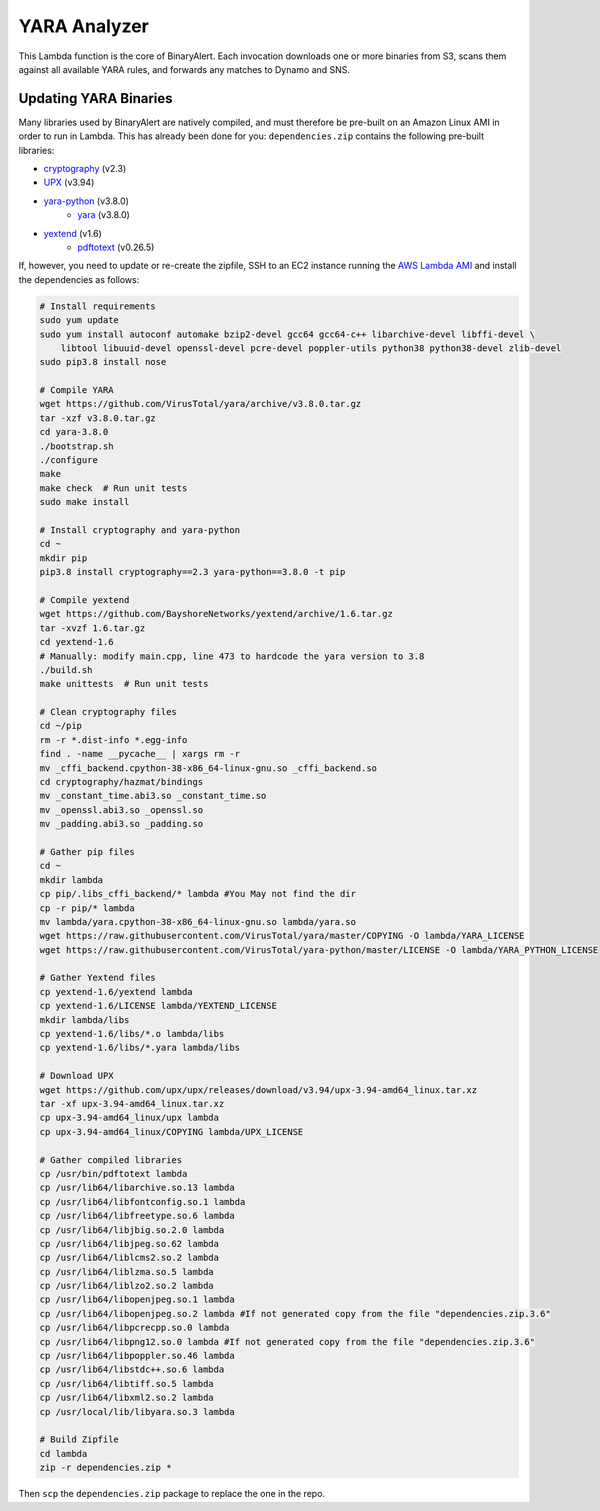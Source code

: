YARA Analyzer
=============
This Lambda function is the core of BinaryAlert. Each invocation downloads one or more binaries from
S3, scans them against all available YARA rules, and forwards any matches to Dynamo and SNS.


Updating YARA Binaries
----------------------
Many libraries used by BinaryAlert are natively compiled, and must therefore be pre-built on an
Amazon Linux AMI in order to run in Lambda. This has already been done for you:
``dependencies.zip`` contains the following pre-built libraries:

- `cryptography <https://cryptography.io>`_ (v2.3)
- `UPX <https://github.com/upx/upx>`_ (v3.94)
- `yara-python <https://github.com/VirusTotal/yara-python>`_ (v3.8.0)
    - `yara <https://github.com/VirusTotal/yara>`_ (v3.8.0)
- `yextend <https://github.com/BayshoreNetworks/yextend>`_ (v1.6)
    - `pdftotext <https://poppler.freedesktop.org/>`_ (v0.26.5)

If, however, you need to update or re-create the zipfile, SSH to an EC2 instance running the
`AWS Lambda AMI <http://docs.aws.amazon.com/lambda/latest/dg/current-supported-versions.html>`_
and install the dependencies as follows:

.. code-block:: bash

    # Install requirements
    sudo yum update
    sudo yum install autoconf automake bzip2-devel gcc64 gcc64-c++ libarchive-devel libffi-devel \
        libtool libuuid-devel openssl-devel pcre-devel poppler-utils python38 python38-devel zlib-devel
    sudo pip3.8 install nose

    # Compile YARA
    wget https://github.com/VirusTotal/yara/archive/v3.8.0.tar.gz
    tar -xzf v3.8.0.tar.gz
    cd yara-3.8.0
    ./bootstrap.sh
    ./configure
    make
    make check  # Run unit tests
    sudo make install

    # Install cryptography and yara-python
    cd ~
    mkdir pip
    pip3.8 install cryptography==2.3 yara-python==3.8.0 -t pip

    # Compile yextend
    wget https://github.com/BayshoreNetworks/yextend/archive/1.6.tar.gz
    tar -xvzf 1.6.tar.gz
    cd yextend-1.6
    # Manually: modify main.cpp, line 473 to hardcode the yara version to 3.8
    ./build.sh
    make unittests  # Run unit tests

    # Clean cryptography files
    cd ~/pip
    rm -r *.dist-info *.egg-info
    find . -name __pycache__ | xargs rm -r
    mv _cffi_backend.cpython-38-x86_64-linux-gnu.so _cffi_backend.so
    cd cryptography/hazmat/bindings
    mv _constant_time.abi3.so _constant_time.so
    mv _openssl.abi3.so _openssl.so
    mv _padding.abi3.so _padding.so

    # Gather pip files
    cd ~
    mkdir lambda
    cp pip/.libs_cffi_backend/* lambda #You May not find the dir
    cp -r pip/* lambda
    mv lambda/yara.cpython-38-x86_64-linux-gnu.so lambda/yara.so
    wget https://raw.githubusercontent.com/VirusTotal/yara/master/COPYING -O lambda/YARA_LICENSE
    wget https://raw.githubusercontent.com/VirusTotal/yara-python/master/LICENSE -O lambda/YARA_PYTHON_LICENSE

    # Gather Yextend files
    cp yextend-1.6/yextend lambda
    cp yextend-1.6/LICENSE lambda/YEXTEND_LICENSE
    mkdir lambda/libs
    cp yextend-1.6/libs/*.o lambda/libs
    cp yextend-1.6/libs/*.yara lambda/libs

    # Download UPX
    wget https://github.com/upx/upx/releases/download/v3.94/upx-3.94-amd64_linux.tar.xz
    tar -xf upx-3.94-amd64_linux.tar.xz
    cp upx-3.94-amd64_linux/upx lambda
    cp upx-3.94-amd64_linux/COPYING lambda/UPX_LICENSE

    # Gather compiled libraries
    cp /usr/bin/pdftotext lambda
    cp /usr/lib64/libarchive.so.13 lambda
    cp /usr/lib64/libfontconfig.so.1 lambda
    cp /usr/lib64/libfreetype.so.6 lambda
    cp /usr/lib64/libjbig.so.2.0 lambda
    cp /usr/lib64/libjpeg.so.62 lambda
    cp /usr/lib64/liblcms2.so.2 lambda
    cp /usr/lib64/liblzma.so.5 lambda
    cp /usr/lib64/liblzo2.so.2 lambda
    cp /usr/lib64/libopenjpeg.so.1 lambda
    cp /usr/lib64/libopenjpeg.so.2 lambda #If not generated copy from the file "dependencies.zip.3.6"
    cp /usr/lib64/libpcrecpp.so.0 lambda
    cp /usr/lib64/libpng12.so.0 lambda #If not generated copy from the file "dependencies.zip.3.6"
    cp /usr/lib64/libpoppler.so.46 lambda
    cp /usr/lib64/libstdc++.so.6 lambda
    cp /usr/lib64/libtiff.so.5 lambda
    cp /usr/lib64/libxml2.so.2 lambda
    cp /usr/local/lib/libyara.so.3 lambda

    # Build Zipfile
    cd lambda
    zip -r dependencies.zip *


Then ``scp`` the ``dependencies.zip`` package to replace the one in the repo.